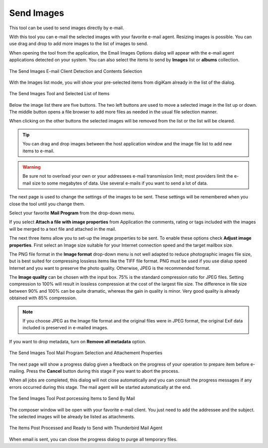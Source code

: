 .. meta::
   :description: The digiKam Tool to Send Images By Mail
   :keywords: digiKam, documentation, user manual, photo management, open source, free, learn, easy, email, sharing

.. metadata-placeholder

   :authors: - digiKam Team

   :license: see Credits and License page for details (https://docs.digikam.org/en/credits_license.html)

.. _send_images:

Send Images
===========

.. contents::

This tool can be used to send images directly by e-mail.

With this tool you can e-mail the selected images with your favorite e-mail agent. Resizing images is possible. You can use drag and drop to add more images to the list of images to send.

When opening the tool from the application, the Email Images Options dialog will appear with the e-mail agent applications detected on your system. You can also select the items to send by **Images** list or **albums** collection.

.. figure:: images/send_images_agents.webp
    :alt:
    :align: center

    The Send Images E-mail Client Detection and Contents Selection

With the Images list mode, you will show your pre-selected items from digiKam already in the list of the dialog.

.. figure:: images/send_images_list.webp
    :alt:
    :align: center

    The Send Images Tool and Selected List of Items

Below the image list there are five buttons. The two left buttons are used to move a selected image in the list up or down. The middle button opens a file browser to add more files as needed in the usual file selection manner.

When clicking on the other buttons the selected images will be removed from the list or the list will be cleared. 

.. tip::

    You can drag and drop images between the host application window and the image file list to add new items to e-mail.

.. warning::

    Be sure not to overload your own or your addressees e-mail transmission limit; most providers limit the e-mail size to some megabytes of data. Use several e-mails if you want to send a lot of data. 

The next page is used to change the settings of the images to be sent. These settings will be remembered when you close the tool until you change them.

Select your favorite **Mail Program** from the drop-down menu.

If you select **Attach a file with image properties** from Application the comments, rating or tags included with the images will be merged to a text file and attached in the mail.

The next three items allow you to set-up the image properties to be sent. To enable these options check **Adjust image properties**. First select an Image size suitable for your Internet connection speed and the target mailbox size.

The PNG file format in the **Image format** drop-down menu is not well adapted to reduce photographic images file size, but is best suited for compressing lossless items like the TIFF file format. PNG must be used if you use dialup speed Internet and you want to preserve the photo quality. Otherwise, JPEG is the recommended format.

The **Image quality** can be chosen with the input box. 75% is the standard compression ratio for JPEG files. Setting compression to 100% will result in lossless compression at the cost of the largest file size. The difference in file size between 90% and 100% can be quite dramatic, whereas the gain in quality is minor. Very good quality is already obtained with 85% compression.

.. note::

    If you choose JPEG as the Image file format and the original files were in JPEG format, the original Exif data included is preserved in e-mailed images.

If you want to drop metadata, turn on **Remove all metadata** option.

.. figure:: images/send_images_email.webp
    :alt:
    :align: center

    The Send Images Tool Mail Program Selection and Attachement Properties

The next page will show a progress dialog given a feedback on the progress of your operation to prepare item before e-mailing. Press the **Cancel** button during this stage if you want to abort the process.

When all jobs are completed, this dialog will not close automatically and you can consult the progress messages if any errors occurred during this stage. The mail agent will be started automatically at the end.

.. figure:: images/send_images_progress.webp
    :alt:
    :align: center

    The Send Images Tool Post porcessing Items to Send By Mail

The composer window will be open with your favorite e-mail client. You just need to add the addressee and the subject. The selected images will be already be listed as attachments.

.. figure:: images/send_images_thunderbird.webp
    :alt:
    :align: center

    The Items Post Processed and Ready to Send with Thunderbird Mail Agent

When email is sent, you can close the progress dialog to purge all temporary files.

